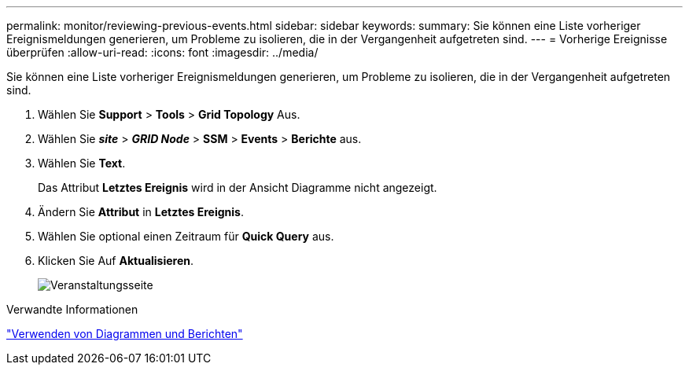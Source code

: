 ---
permalink: monitor/reviewing-previous-events.html 
sidebar: sidebar 
keywords:  
summary: Sie können eine Liste vorheriger Ereignismeldungen generieren, um Probleme zu isolieren, die in der Vergangenheit aufgetreten sind. 
---
= Vorherige Ereignisse überprüfen
:allow-uri-read: 
:icons: font
:imagesdir: ../media/


[role="lead"]
Sie können eine Liste vorheriger Ereignismeldungen generieren, um Probleme zu isolieren, die in der Vergangenheit aufgetreten sind.

. Wählen Sie *Support* > *Tools* > *Grid Topology* Aus.
. Wählen Sie *_site_* > *_GRID Node_* > *SSM* > *Events* > *Berichte* aus.
. Wählen Sie *Text*.
+
Das Attribut *Letztes Ereignis* wird in der Ansicht Diagramme nicht angezeigt.

. Ändern Sie *Attribut* in *Letztes Ereignis*.
. Wählen Sie optional einen Zeitraum für *Quick Query* aus.
. Klicken Sie Auf *Aktualisieren*.
+
image::../media/events_report.gif[Veranstaltungsseite]



.Verwandte Informationen
link:using-charts-and-reports.html["Verwenden von Diagrammen und Berichten"]
